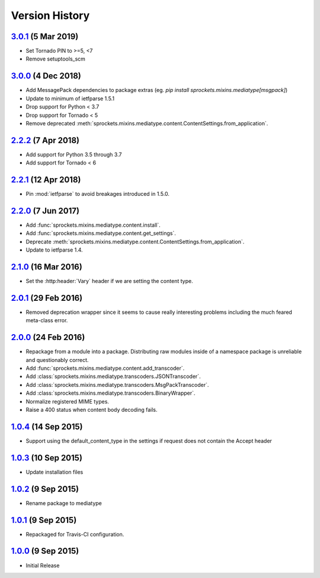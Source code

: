 Version History
===============

`3.0.1`_ (5 Mar 2019)
---------------------
- Set Tornado PIN to >=5, <7
- Remove setuptools_scm

`3.0.0`_ (4 Dec 2018)
---------------------
- Add MessagePack dependencies to package extras (eg. `pip install sprockets.mixins.mediatype[msgpack]`)
- Update to minimum of ietfparse 1.5.1
- Drop support for Python < 3.7
- Drop support for Tornado < 5
- Remove deprecated :meth:`sprockets.mixins.mediatype.content.ContentSettings.from_application`.

`2.2.2`_ (7 Apr 2018)
---------------------
- Add support for Python 3.5 through 3.7
- Add support for Tornado < 6

`2.2.1`_ (12 Apr 2018)
----------------------
- Pin :mod:`ietfparse` to avoid breakages introduced in 1.5.0.

`2.2.0`_ (7 Jun 2017)
---------------------
- Add :func:`sprockets.mixins.mediatype.content.install`.
- Add :func:`sprockets.mixins.mediatype.content.get_settings`.
- Deprecate :meth:`sprockets.mixins.mediatype.content.ContentSettings.from_application`.
- Update to ietfparse 1.4.

`2.1.0`_ (16 Mar 2016)
----------------------
- Set the :http:header:`Vary` header if we are setting the content type.

`2.0.1`_ (29 Feb 2016)
----------------------
- Removed deprecation wrapper since it seems to cause really interesting
  problems including the much feared meta-class error.

`2.0.0`_ (24 Feb 2016)
----------------------
- Repackage from a module into a package.  Distributing raw modules inside
  of a namespace package is unreliable and questionably correct.
- Add :func:`sprockets.mixins.mediatype.content.add_transcoder`.
- Add :class:`sprockets.mixins.mediatype.transcoders.JSONTranscoder`.
- Add :class:`sprockets.mixins.mediatype.transcoders.MsgPackTranscoder`.
- Add :class:`sprockets.mixins.mediatype.transcoders.BinaryWrapper`.
- Normalize registered MIME types.
- Raise a 400 status when content body decoding fails.

`1.0.4`_ (14 Sep 2015)
----------------------
- Support using the default_content_type in the settings if request does not
  contain the Accept header

`1.0.3`_ (10 Sep 2015)
----------------------
- Update installation files

`1.0.2`_ (9 Sep 2015)
---------------------
- Rename package to mediatype

`1.0.1`_ (9 Sep 2015)
---------------------
- Repackaged for Travis-CI configuration.

`1.0.0`_ (9 Sep 2015)
---------------------
- Initial Release

.. _Next Release: https://github.com/sprockets/sprockets.mixins.mediatype/compare/3.0.1...HEAD
.. _3.0.1: https://github.com/sprockets/sprockets.mixins.mediatype/compare/3.0.0...3.0.1
.. _3.0.0: https://github.com/sprockets/sprockets.mixins.mediatype/compare/2.2.2...3.0.0
.. _2.2.2: https://github.com/sprockets/sprockets.mixins.mediatype/compare/2.2.1...2.2.2
.. _2.2.1: https://github.com/sprockets/sprockets.mixins.mediatype/compare/2.2.0...2.2.1
.. _2.2.0: https://github.com/sprockets/sprockets.mixins.mediatype/compare/2.1.0...2.2.0
.. _2.1.0: https://github.com/sprockets/sprockets.mixins.mediatype/compare/2.0.1...2.1.0
.. _2.0.1: https://github.com/sprockets/sprockets.mixins.mediatype/compare/2.0.0...2.0.1
.. _2.0.0: https://github.com/sprockets/sprockets.mixins.mediatype/compare/1.0.4...2.0.0
.. _1.0.4: https://github.com/sprockets/sprockets.mixins.mediatype/compare/1.0.3...1.0.4
.. _1.0.3: https://github.com/sprockets/sprockets.mixins.mediatype/compare/1.0.2...1.0.3
.. _1.0.2: https://github.com/sprockets/sprockets.mixins.mediatype/compare/1.0.1...1.0.2
.. _1.0.1: https://github.com/sprockets/sprockets.mixins.mediatype/compare/1.0.0...1.0.1
.. _1.0.0: https://github.com/sprockets/sprockets.mixins.mediatype/compare/0.0.0...1.0.0

